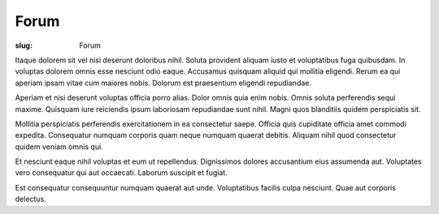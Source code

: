 =====
Forum
=====

:slug: Forum



Itaque dolorem sit vel nisi deserunt doloribus nihil. Soluta provident aliquam iusto et voluptatibus fuga quibusdam. In voluptas dolorem omnis esse nesciunt odio eaque. Accusamus quisquam aliquid qui mollitia eligendi. Rerum ea qui aperiam ipsam vitae cum maiores nobis. Dolorum est praesentium eligendi repudiandae.

Aperiam et nisi deserunt voluptas officia porro alias. Dolor omnis quia enim nobis. Omnis soluta perferendis sequi maxime. Quisquam iure reiciendis ipsum laboriosam repudiandae sunt nihil. Magni quos blanditiis quidem perspiciatis sit.

Mollitia perspiciatis perferendis exercitationem in ea consectetur saepe. Officia quis cupiditate officia amet commodi expedita. Consequatur numquam corporis quam neque numquam quaerat debitis. Aliquam nihil quod consectetur quidem veniam omnis qui.

Et nesciunt eaque nihil voluptas et eum ut repellendus. Dignissimos dolores accusantium eius assumenda aut. Voluptates vero consequatur qui aut occaecati. Laborum suscipit et fugiat.

Est consequatur consequuntur numquam quaerat aut unde. Voluptatibus facilis culpa nesciunt. Quae aut corporis delectus.

